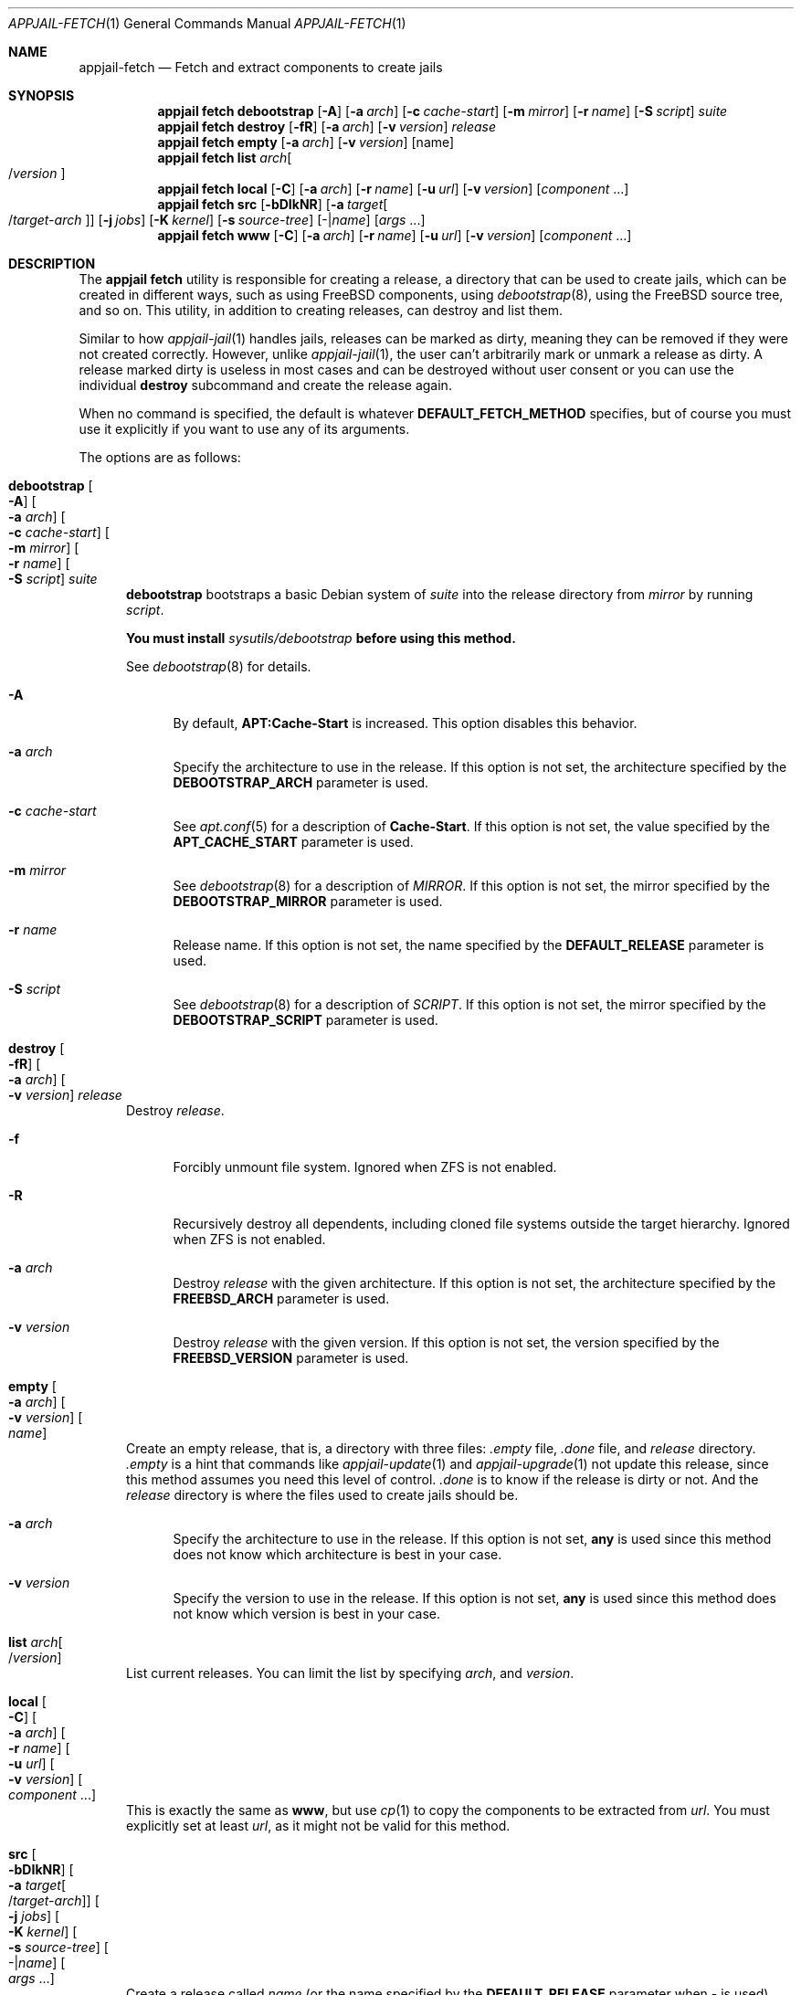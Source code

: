 .\"Copyright (c) 2024, Jesús Daniel Colmenares Oviedo <DtxdF@disroot.org>
.\"All rights reserved.
.\"
.\"Redistribution and use in source and binary forms, with or without
.\"modification, are permitted provided that the following conditions are met:
.\"
.\"* Redistributions of source code must retain the above copyright notice, this
.\"  list of conditions and the following disclaimer.
.\"
.\"* Redistributions in binary form must reproduce the above copyright notice,
.\"  this list of conditions and the following disclaimer in the documentation
.\"  and/or other materials provided with the distribution.
.\"
.\"* Neither the name of the copyright holder nor the names of its
.\"  contributors may be used to endorse or promote products derived from
.\"  this software without specific prior written permission.
.\"
.\"THIS SOFTWARE IS PROVIDED BY THE COPYRIGHT HOLDERS AND CONTRIBUTORS "AS IS"
.\"AND ANY EXPRESS OR IMPLIED WARRANTIES, INCLUDING, BUT NOT LIMITED TO, THE
.\"IMPLIED WARRANTIES OF MERCHANTABILITY AND FITNESS FOR A PARTICULAR PURPOSE ARE
.\"DISCLAIMED. IN NO EVENT SHALL THE COPYRIGHT HOLDER OR CONTRIBUTORS BE LIABLE
.\"FOR ANY DIRECT, INDIRECT, INCIDENTAL, SPECIAL, EXEMPLARY, OR CONSEQUENTIAL
.\"DAMAGES (INCLUDING, BUT NOT LIMITED TO, PROCUREMENT OF SUBSTITUTE GOODS OR
.\"SERVICES; LOSS OF USE, DATA, OR PROFITS; OR BUSINESS INTERRUPTION) HOWEVER
.\"CAUSED AND ON ANY THEORY OF LIABILITY, WHETHER IN CONTRACT, STRICT LIABILITY,
.\"OR TORT (INCLUDING NEGLIGENCE OR OTHERWISE) ARISING IN ANY WAY OUT OF THE USE
.\"OF THIS SOFTWARE, EVEN IF ADVISED OF THE POSSIBILITY OF SUCH DAMAGE.
.Dd April 12, 2024
.Dt APPJAIL-FETCH 1
.Os
.Sh NAME
.Nm appjail-fetch
.Nd Fetch and extract components to create jails
.Sh SYNOPSIS
.Nm appjail fetch
.Cm debootstrap
.Op Fl A
.Op Fl a Ar arch
.Op Fl c Ar cache-start
.Op Fl m Ar mirror
.Op Fl r Ar name
.Op Fl S Ar script
.Ar suite
.Nm appjail fetch
.Cm destroy
.Op Fl fR
.Op Fl a Ar arch
.Op Fl v Ar version
.Ar release
.Nm appjail fetch
.Cm empty
.Op Fl a Ar arch
.Op Fl v Ar version
.Op name
.Nm appjail fetch
.Cm list
.Ar arch Ns Oo / Ns Ar version Oc
.Nm appjail fetch
.Cm local
.Op Fl C
.Op Fl a Ar arch
.Op Fl r Ar name
.Op Fl u Ar url
.Op Fl v Ar version
.Op Ar component Ns " " Ns "..."
.Nm appjail fetch
.Cm src
.Op Fl bDIkNR
.Op Fl a Ar target Ns Oo / Ns Ar target-arch Oc
.Op Fl j Ar jobs
.Op Fl K Ar kernel
.Op Fl s Ar source-tree
.Op - Ns | Ns Ar name
.Op Ar args Ns " " Ns "..."
.Nm appjail fetch
.Cm www
.Op Fl C
.Op Fl a Ar arch
.Op Fl r Ar name
.Op Fl u Ar url
.Op Fl v Ar version
.Op Ar component Ns " " Ns "..."
.Sh DESCRIPTION
The
.Sy appjail fetch
utility is responsible for creating a release, a directory that can be used to create
jails, which can be created in different ways, such as using FreeBSD components, using
.Xr debootstrap 8 ","
using the FreeBSD source tree, and so on. This utility, in addition to creating releases,
can destroy and list them.
.Pp
Similar to how
.Xr appjail-jail 1
handles jails, releases can be marked as dirty, meaning they can be removed if they were not created correctly. However, unlike
.Xr appjail-jail 1 ","
the user can't arbitrarily mark or unmark a release as dirty. A release marked dirty
is useless in most cases and can be destroyed without user consent or you can use
the individual
.Sy destroy
subcommand and create the release again.
.Pp
When no command is specified, the default is whatever
.Cm DEFAULT_FETCH_METHOD No specifies, but of course you must use it explicitly if you want to use any of its arguments.
.Pp
The options are as follows:
.Bl -tag -width xxx
.It Cm debootstrap Oo Fl A Oc Oo Fl a Ar arch Oc Oo Fl c Ar cache-start Oc Oo Fl m Ar mirror Oc Oo Fl r Ar name Oc Oo Fl S Ar script Oc Ar suite
.Sy debootstrap
bootstraps a basic Debian system of
.Ar suite
into the release directory from
.Ar mirror
by running
.Ar script Ns "."
.Pp
.Sy You must install Em sysutils/debootstrap Sy before using this method.
.Pp
See
.Xr debootstrap 8
for details.
.Pp
.Bl -tag -width xx
.It Fl A
By default,
.Sy APT:Cache-Start
is increased. This option disables this behavior.
.It Fl a Ar arch
Specify the architecture to use in the release. If this option is not set, the architecture specified by the
.Sy DEBOOTSTRAP_ARCH
parameter is used.
.It Fl c Ar cache-start
See
.Xr apt.conf 5
for a description of
.Sy Cache-Start "."
If this option is not set, the value specified by the
.Sy APT_CACHE_START
parameter is used.
.It Fl m Ar mirror
See
.Xr debootstrap 8
for a description of
.Ar MIRROR Ns "."
If this option is not set, the mirror specified by the
.Sy DEBOOTSTRAP_MIRROR
parameter is used.
.It Fl r Ar name
Release name. If this option is not set, the name specified by the
.Sy DEFAULT_RELEASE
parameter is used.
.It Fl S Ar script
See
.Xr debootstrap 8
for a description of
.Ar SCRIPT Ns "."
If this option is not set, the mirror specified by the
.Sy DEBOOTSTRAP_SCRIPT
parameter is used.
.El
.It Cm destroy Oo Fl fR Oc Oo Fl a Ar arch Oc Oo Fl v Ar version Oc Ar release
Destroy
.Ar release Ns "."
.Pp
.Bl -tag -width xx
.It Fl f
Forcibly unmount file system. Ignored when ZFS is not enabled.
.It Fl R
Recursively destroy all dependents, including cloned file systems outside the target
hierarchy. Ignored when ZFS is not enabled.
.It Fl a Ar arch
Destroy
.Ar release
with the given architecture. If this option is not set, the architecture specified by the
.Sy FREEBSD_ARCH
parameter is used.
.It Fl v Ar version
Destroy
.Ar release
with the given version. If this option is not set, the version specified by the
.Sy FREEBSD_VERSION
parameter is used.
.El
.It Cm empty Oo Fl a Ar arch Oc Oo Fl v Ar version Oc Oo Ar name Oc
Create an empty release, that is, a directory with three files:
.Pa .empty
file,
.Pa .done
file, and
.Pa release
directory.
.Pa .empty
is a hint that commands like
.Xr appjail-update 1
and
.Xr appjail-upgrade 1
not update this release, since this method assumes you need this level of control.
.Pa .done
is to know if the release is dirty or not. And the
.Pa release
directory is where the files used to create jails should be.
.Pp
.Bl -tag -width xx
.It Fl a Ar arch
Specify the architecture to use in the release. If this option is not set,
.Sy any
is used since this method does not know which architecture is best in your case.
.It Fl v Ar version
Specify the version to use in the release. If this option is not set,
.Sy any
is used since this method does not know which version is best in your case.
.El
.It Cm list Ar arch Ns Oo / Ns Ar version Oc
List current releases. You can limit the list by specifying
.Ar arch Ns ,
and
.Ar version Ns "."
.It Cm local Oo Fl C Oc Oo Fl a Ar arch Oc Oo Fl r Ar name Oc Oo Fl u Ar url Oc Oo Fl v Ar version Oc Oo Ar component Ns " " Ns "..." Oc
This is exactly the same as
.Cm www Ns ,
but use
.Xr cp 1
to copy the components to be extracted from
.Ar url Ns "."
You must explicitly set at least
.Ar url Ns , as it might not be valid for this method.
.It Cm src Oo Fl bDIkNR Oc Oo Fl a Ar target Ns Oo / Ns Ar target-arch Oc Oc Oo Fl j Ar jobs Oc Oo Fl K Ar kernel Oc Oo Fl s Ar source-tree Oc Oo - Ns | Ns Ar name Oc Oo Ar args Ns " " Ns "..." Oc
Create a release called
.Ar name
.Pq or the name specified by the Sy DEFAULT_RELEASE No parameter when - is used
using a build from the FreeBSD source tree.
.Ar args
are arguments used by each
.Xr make 1
call, and if they are not specified, arguments specified by the
.Sy MAKEARGS
parameter are used.
.Pp
.Bl -tag -width xx
.It Fl b
Build the world and, if
.Fl k
is specified, the kernel.
.It Fl D
Don't run
.Sy delete-old
and
.Sy delete-old-libs
targets.
.It Fl I
Don't run
.Sy installworld
target.
.It Fl k
Build and/or install the kernel. If
.Fl b
is not specified, only
.Sy installkernel
will be executed.
.It Fl N
Don't run
.Sy distribution
target.
.It Fl R
Don't run
.Sy distrib-dirs
target.
.It Fl a Ar target Ns Oo / Ns ar target-arch Oc
See
.Sy TARGET Ns / Ns Sy TARGET_ARCH
in
.Xr build 7 "."
If this option is not set, the value specified by the
.Sy TARGET_ARCH
parameter is used.
.It Fl j Ar jobs
Number of jobs to use. If this option is not set, the number of jobs specified by
the
.Sy JOBS
parameter is used.
.It Fl K Ar kernel
Kernel configuration file. If this option is not set, the kernel specified by the
.Sy KERNEL
parameter is used.
.It Fl s Ar source-tree
Location of the FreeBSD source tree. If this option is not set, the location specified by the
.Sy SRCDIR
parameter is used.
.El
.It Cm www Oo Fl C Oc Oo Fl a Ar arch Oc Oo Fl r Ar name Oc Oo Fl u Ar url Oc Oo Fl v Ar version Oc Oo Ar component Ns " " Ns "..." Oc
Download FreeBSD components using the command specified by the
.Sy WWW_CMD
parameter. By default, when no components are specified, this method uses the
.Sy COMPONENTS
parameter.
.Pp
.Bl -tag -width xx
.It Fl C
By default, the
.Pa MANIFEST
file is downloaded to check if the components are OK. This option disables this
behavior.
.It Fl a Ar arch
Specify the architecture to use in the release. If this option is not set, the
architecture specified by the
.Sy FREEBSD_ARCH
parameter is used.
.It Fl r Ar name
Release name. If this option is not set, the name specified by the
.Sy DEFAULT_RELEASE
parameter is used.
.It Fl u Ar url
Site where the components will be downloaded. If this option is not set, the
URL specified by the
.Sy DOWNLOADURL
parameter is used.
.It Fl v Ar version
Specify the version to use in the release. If this option is not set, the
version specified by the
.Sy FREEBSD_VERSION
parameter is used.
.El
.El
.Sh EXIT STATUS
.Ex -std "appjail fetch"
.Sh SEE ALSO
.Xr appjail-deleteOld 1
.Xr appjail-etcupdate 1
.Xr appjail-jail 1
.Xr appjail-quick 1
.Xr appjail-update 1
.Xr appjail-upgrade 1
.Xr appjail.conf 5
.Xr debootstrap 8
.Sh AUTHORS
.An Jesús Daniel Colmenares Oviedo Aq Mt DtxdF@disroot.org
